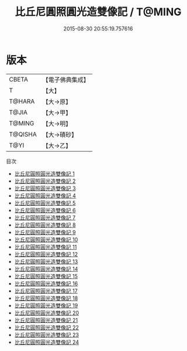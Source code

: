 #+TITLE: 比丘尼圓照圓光造雙像記 / T@MING

#+DATE: 2015-08-30 20:55:19.757616
* 版本
 |     CBETA|【電子佛典集成】|
 |         T|【大】     |
 |    T@HARA|【大→原】   |
 |     T@JIA|【大→甲】   |
 |    T@MING|【大→明】   |
 |   T@QISHA|【大→磧砂】  |
 |      T@YI|【大→乙】   |
目次
 - [[file:KR6n0007_001.txt][比丘尼圓照圓光造雙像記 1]]
 - [[file:KR6n0007_002.txt][比丘尼圓照圓光造雙像記 2]]
 - [[file:KR6n0007_003.txt][比丘尼圓照圓光造雙像記 3]]
 - [[file:KR6n0007_004.txt][比丘尼圓照圓光造雙像記 4]]
 - [[file:KR6n0007_005.txt][比丘尼圓照圓光造雙像記 5]]
 - [[file:KR6n0007_006.txt][比丘尼圓照圓光造雙像記 6]]
 - [[file:KR6n0007_007.txt][比丘尼圓照圓光造雙像記 7]]
 - [[file:KR6n0007_008.txt][比丘尼圓照圓光造雙像記 8]]
 - [[file:KR6n0007_009.txt][比丘尼圓照圓光造雙像記 9]]
 - [[file:KR6n0007_010.txt][比丘尼圓照圓光造雙像記 10]]
 - [[file:KR6n0007_011.txt][比丘尼圓照圓光造雙像記 11]]
 - [[file:KR6n0007_012.txt][比丘尼圓照圓光造雙像記 12]]
 - [[file:KR6n0007_013.txt][比丘尼圓照圓光造雙像記 13]]
 - [[file:KR6n0007_014.txt][比丘尼圓照圓光造雙像記 14]]
 - [[file:KR6n0007_015.txt][比丘尼圓照圓光造雙像記 15]]
 - [[file:KR6n0007_016.txt][比丘尼圓照圓光造雙像記 16]]
 - [[file:KR6n0007_017.txt][比丘尼圓照圓光造雙像記 17]]
 - [[file:KR6n0007_018.txt][比丘尼圓照圓光造雙像記 18]]
 - [[file:KR6n0007_019.txt][比丘尼圓照圓光造雙像記 19]]
 - [[file:KR6n0007_020.txt][比丘尼圓照圓光造雙像記 20]]
 - [[file:KR6n0007_021.txt][比丘尼圓照圓光造雙像記 21]]
 - [[file:KR6n0007_022.txt][比丘尼圓照圓光造雙像記 22]]
 - [[file:KR6n0007_023.txt][比丘尼圓照圓光造雙像記 23]]
 - [[file:KR6n0007_024.txt][比丘尼圓照圓光造雙像記 24]]
